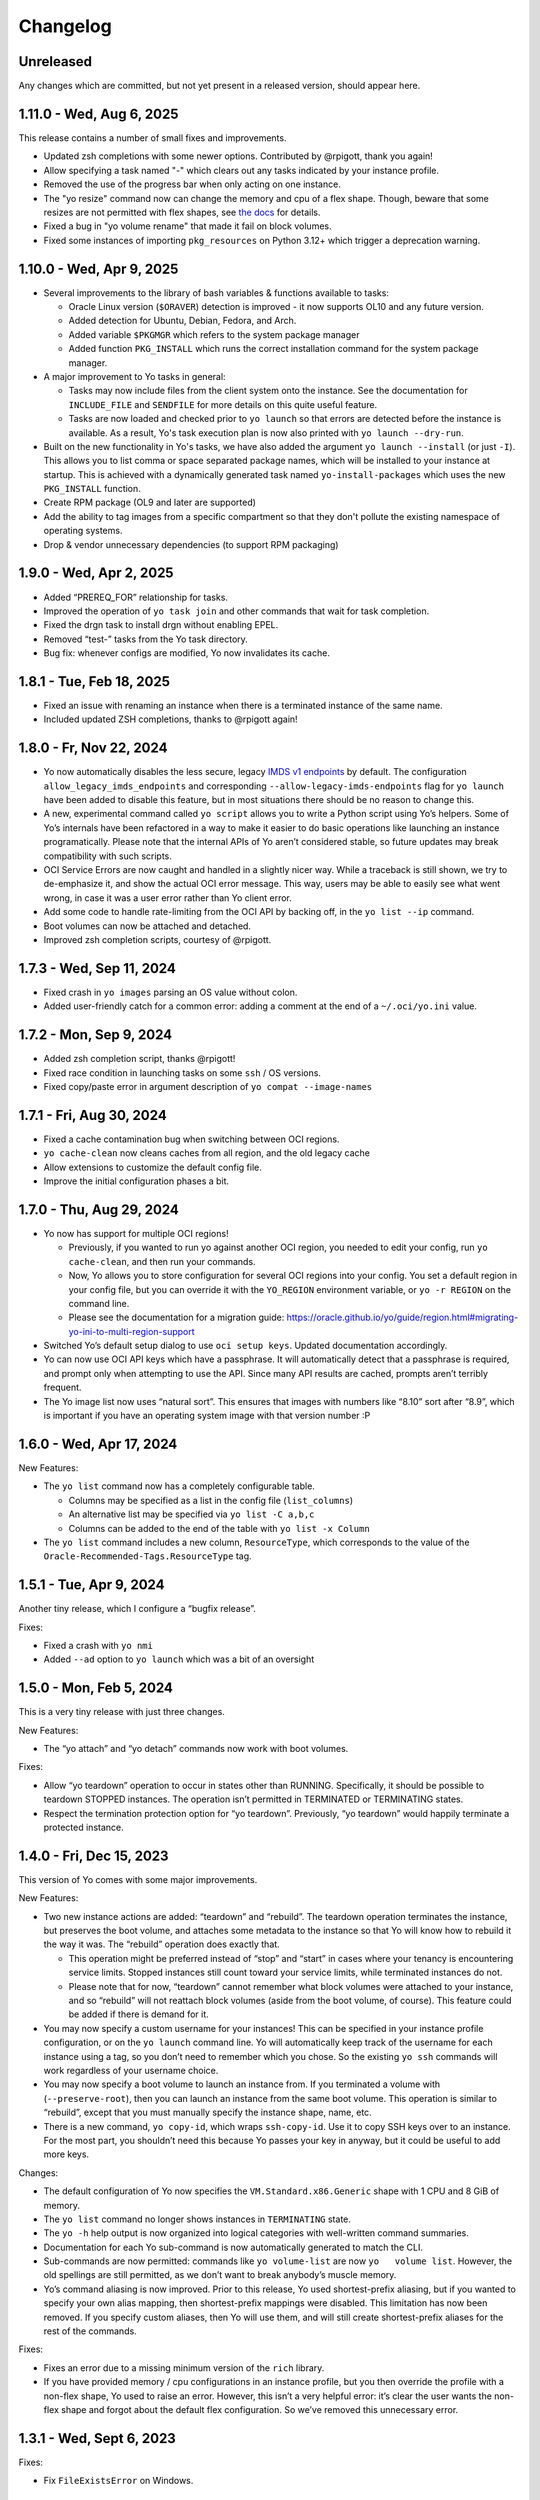 Changelog
=========

Unreleased
----------

Any changes which are committed, but not yet present in a released
version, should appear here.

1.11.0 - Wed, Aug 6, 2025
-------------------------

This release contains a number of small fixes and improvements.

- Updated zsh completions with some newer options. Contributed by @rpigott,
  thank you again!
- Allow specifying a task named "-" which clears out any tasks indicated by your
  instance profile.
- Removed the use of the progress bar when only acting on one instance.
- The "yo resize" command now can change the memory and cpu of a flex shape.
  Though, beware that some resizes are not permitted with flex shapes, see `the
  docs
  <https://docs.oracle.com/en-us/iaas/Content/Compute/Tasks/resizinginstances.htm>`__
  for details.
- Fixed a bug in "yo volume rename" that made it fail on block volumes.
- Fixed some instances of importing ``pkg_resources`` on Python 3.12+ which
  trigger a deprecation warning.

1.10.0 - Wed, Apr 9, 2025
-------------------------

- Several improvements to the library of bash variables & functions available to
  tasks:

  - Oracle Linux version (``$ORAVER``) detection is improved - it now supports
    OL10 and any future version.
  - Added detection for Ubuntu, Debian, Fedora, and Arch.
  - Added variable ``$PKGMGR`` which refers to the system package manager
  - Added function ``PKG_INSTALL`` which runs the correct installation command
    for the system package manager.

- A major improvement to Yo tasks in general:

  - Tasks may now include files from the client system onto the instance. See
    the documentation for ``INCLUDE_FILE`` and ``SENDFILE`` for more details on
    this quite useful feature.
  - Tasks are now loaded and checked prior to ``yo launch`` so that errors are
    detected before the instance is available. As a result, Yo's task execution
    plan is now also printed with ``yo launch --dry-run``.

- Built on the new functionality in Yo's tasks, we have also added the argument
  ``yo launch --install`` (or just ``-I``). This allows you to list
  comma or space separated package names, which will be installed to your
  instance at startup. This is achieved with a dynamically generated task named
  ``yo-install-packages`` which uses the new ``PKG_INSTALL`` function.
- Create RPM package (OL9 and later are supported)
- Add the ability to tag images from a specific compartment so that they don't
  pollute the existing namespace of operating systems.
- Drop & vendor unnecessary dependencies (to support RPM packaging)

1.9.0 - Wed, Apr 2, 2025
------------------------

-  Added “PREREQ_FOR” relationship for tasks.
-  Improved the operation of ``yo task join`` and other commands that
   wait for task completion.
-  Fixed the drgn task to install drgn without enabling EPEL.
-  Removed “test-” tasks from the Yo task directory.
-  Bug fix: whenever configs are modified, Yo now invalidates its cache.

1.8.1 - Tue, Feb 18, 2025
-------------------------

-  Fixed an issue with renaming an instance when there is a terminated
   instance of the same name.
-  Included updated ZSH completions, thanks to @rpigott again!

1.8.0 - Fr, Nov 22, 2024
------------------------

-  Yo now automatically disables the less secure, legacy `IMDS v1
   endpoints <https://docs.oracle.com/en-us/iaas/Content/Compute/Tasks/gettingmetadata.htm#upgrading-v2>`__
   by default. The configuration ``allow_legacy_imds_endpoints`` and
   corresponding ``--allow-legacy-imds-endpoints`` flag for
   ``yo launch`` have been added to disable this feature, but in most
   situations there should be no reason to change this.
-  A new, experimental command called ``yo script`` allows you to write
   a Python script using Yo’s helpers. Some of Yo’s internals have been
   refactored in a way to make it easier to do basic operations like
   launching an instance programatically. Please note that the internal
   APIs of Yo aren’t considered stable, so future updates may break
   compatibility with such scripts.
-  OCI Service Errors are now caught and handled in a slightly nicer
   way. While a traceback is still shown, we try to de-emphasize it, and
   show the actual OCI error message. This way, users may be able to
   easily see what went wrong, in case it was a user error rather than
   Yo client error.
-  Add some code to handle rate-limiting from the OCI API by backing
   off, in the ``yo list --ip`` command.
-  Boot volumes can now be attached and detached.
-  Improved zsh completion scripts, courtesy of @rpigott.

1.7.3 - Wed, Sep 11, 2024
-------------------------

-  Fixed crash in ``yo images`` parsing an OS value without colon.
-  Added user-friendly catch for a common error: adding a comment at the
   end of a ``~/.oci/yo.ini`` value.

1.7.2 - Mon, Sep 9, 2024
------------------------

-  Added zsh completion script, thanks @rpigott!
-  Fixed race condition in launching tasks on some ``ssh`` / OS
   versions.
-  Fixed copy/paste error in argument description of
   ``yo compat --image-names``

1.7.1 - Fri, Aug 30, 2024
-------------------------

-  Fixed a cache contamination bug when switching between OCI regions.
-  ``yo cache-clean`` now cleans caches from all region, and the old
   legacy cache
-  Allow extensions to customize the default config file.
-  Improve the initial configuration phases a bit.

1.7.0 - Thu, Aug 29, 2024
-------------------------

-  Yo now has support for multiple OCI regions!

   -  Previously, if you wanted to run yo against another OCI region,
      you needed to edit your config, run ``yo cache-clean``, and then
      run your commands.
   -  Now, Yo allows you to store configuration for several OCI regions
      into your config. You set a default region in your config file,
      but you can override it with the ``YO_REGION`` environment
      variable, or ``yo -r REGION`` on the command line.
   -  Please see the documentation for a migration guide:
      https://oracle.github.io/yo/guide/region.html#migrating-yo-ini-to-multi-region-support

-  Switched Yo’s default setup dialog to use ``oci setup keys``. Updated
   documentation accordingly.
-  Yo can now use OCI API keys which have a passphrase. It will
   automatically detect that a passphrase is required, and prompt only
   when attempting to use the API. Since many API results are cached,
   prompts aren’t terribly frequent.
-  The Yo image list now uses “natural sort”. This ensures that images
   with numbers like “8.10” sort after “8.9”, which is important if you
   have an operating system image with that version number :P

1.6.0 - Wed, Apr 17, 2024
-------------------------

New Features:

-  The ``yo list`` command now has a completely configurable table.

   -  Columns may be specified as a list in the config file
      (``list_columns``)
   -  An alternative list may be specified via ``yo list -C a,b,c``
   -  Columns can be added to the end of the table with
      ``yo list -x Column``

-  The ``yo list`` command includes a new column, ``ResourceType``,
   which corresponds to the value of the
   ``Oracle-Recommended-Tags.ResourceType`` tag.

1.5.1 - Tue, Apr 9, 2024
------------------------

Another tiny release, which I configure a “bugfix release”.

Fixes:

-  Fixed a crash with ``yo nmi``
-  Added ``--ad`` option to ``yo launch`` which was a bit of an
   oversight

1.5.0 - Mon, Feb 5, 2024
------------------------

This is a very tiny release with just three changes.

New Features:

-  The “yo attach” and “yo detach” commands now work with boot volumes.

Fixes:

-  Allow “yo teardown” operation to occur in states other than RUNNING.
   Specifically, it should be possible to teardown STOPPED instances.
   The operation isn’t permitted in TERMINATED or TERMINATING states.
-  Respect the termination protection option for “yo teardown”.
   Previously, “yo teardown” would happily terminate a protected
   instance.

1.4.0 - Fri, Dec 15, 2023
-------------------------

This version of Yo comes with some major improvements.

New Features:

-  Two new instance actions are added: “teardown” and “rebuild”. The
   teardown operation terminates the instance, but preserves the boot
   volume, and attaches some metadata to the instance so that Yo will
   know how to rebuild it the way it was. The “rebuild” operation does
   exactly that.

   -  This operation might be preferred instead of “stop” and “start” in
      cases where your tenancy is encountering service limits. Stopped
      instances still count toward your service limits, while terminated
      instances do not.
   -  Please note that for now, “teardown” cannot remember what block
      volumes were attached to your instance, and so “rebuild” will not
      reattach block volumes (aside from the boot volume, of course).
      This feature could be added if there is demand for it.

-  You may now specify a custom username for your instances! This can be
   specified in your instance profile configuration, or on the
   ``yo launch`` command line. Yo will automatically keep track of the
   username for each instance using a tag, so you don’t need to remember
   which you chose. So the existing ``yo ssh`` commands will work
   regardless of your username choice.
-  You may now specify a boot volume to launch an instance from. If you
   terminated a volume with (``--preserve-root``), then you can launch
   an instance from the same boot volume. This operation is similar to
   “rebuild”, except that you must manually specify the instance shape,
   name, etc.
-  There is a new command, ``yo copy-id``, which wraps ``ssh-copy-id``.
   Use it to copy SSH keys over to an instance. For the most part, you
   shouldn’t need this because Yo passes your key in anyway, but it
   could be useful to add more keys.

Changes:

-  The default configuration of Yo now specifies the
   ``VM.Standard.x86.Generic`` shape with 1 CPU and 8 GiB of memory.
-  The ``yo list`` command no longer shows instances in ``TERMINATING``
   state.
-  The ``yo -h`` help output is now organized into logical categories
   with well-written command summaries.
-  Documentation for each Yo sub-command is now automatically generated
   to match the CLI.
-  Sub-commands are now permitted: commands like ``yo volume-list`` are
   now ``yo   volume list``. However, the old spellings are still
   permitted, as we don’t want to break anybody’s muscle memory.
-  Yo’s command aliasing is now improved. Prior to this release, Yo used
   shortest-prefix aliasing, but if you wanted to specify your own alias
   mapping, then shortest-prefix mappings were disabled. This limitation
   has now been removed. If you specify custom aliases, then Yo will use
   them, and will still create shortest-prefix aliases for the rest of
   the commands.

Fixes:

-  Fixes an error due to a missing minimum version of the ``rich``
   library.
-  If you have provided memory / cpu configurations in an instance
   profile, but you then override the profile with a non-flex shape, Yo
   used to raise an error. However, this isn’t a very helpful error:
   it’s clear the user wants the non-flex shape and forgot about the
   default flex configuration. So we’ve removed this unnecessary error.

1.3.1 - Wed, Sept 6, 2023
-------------------------

Fixes:

-  Fix ``FileExistsError`` on Windows.

1.3.0 - Fri, Sept 1, 2023
-------------------------

Changes:

-  The look & feel of Yo has been updated a bit. Progress bars have been
   removed in favor of spinners, since we can’t accurately predict
   progress most of the time anyway. The spinners also show the time
   elapsed even after completion, so that you know how long Yo spent
   waiting for each action. Most of the printouts now also include a
   timestamp.
-  Yo now catches Ctrl-C gracefully and exits without a traceback.
-  The ``creator_tags`` configuration option is added. This
   configuration is related to how Yo tracks instances which you’ve
   created. If Yo is already working for you, there’s no need to care
   about it.

Fixes:

-  Fixed some bugs related to parsing information in InstanceProfile.
-  Fixed a very rare bug related to the automatic update checking.
-  Fixed a bug related to the default configuration of memory for
   flexible CPU instances.

1.2.0 - Wed, Aug 9, 2023
------------------------

New features:

-  Add ``yo launch --wait-ssh``, which waits for SSH to come up, but
   doesn’t actually connect you to SSH.
-  Add ``yo list --ip``, which adds an IP address column for
   ``yo list``.
-  Improved the speed of IP address lookups, when loading IPs for
   several instances at a time (e.g. ``yo list --ip`` or ``yo ip``).
-  Add ``yo list --all``, which prints info about all instances in the
   compartment, not just your own. Yo still is not capable of managing
   these instances, it is just an informational view.
-  The short argument ``-E`` is now usable in place of ``--exact-name``.
-  The ``--exact-name -E`` arguments are now added to the block volume
   management commands. They apply both to the name of the instance, and
   the block volume.
-  A new configuration, ``exact_name``, is added to the ``yo.ini``. This
   has the effect of implying ``--exact-name`` on every command without
   you needing to type it.
-  A new argument, ``--no-exact-name``, allows you to override
   ``exact_name = true`` in your configuration on a case-by-case basis.
-  A new configuration, ``resource_filtering``, is added to ``yo.ini``.
   This allows Yo to view and manage all resources in your compartment,
   not just the ones you’ve created. This is not a recommended
   configuration, please be careful when using this.
-  During ``yo list``, Yo will now automatically check for newer
   versions in the background. If it finds a newer version, it will
   print a notice. As a default, the version checks are a minimum of 6
   hours apart, but this can be configured with the config
   ``check_for_update_every``. Setting the configuration to 0 will
   disable the feature.

Changes:

-  ``yo list`` now sorts your instances by creation time, rather than
   the default (presumably undefined) ordering returned by the API.

Fixes:

-  A rare issue with concurrent accesses to the Yo cache has been
   resolved. Cache updates are now atomic.
-  Yo now refreshes the instance list prior to running the start, stop,
   reboot, terminate commands. This ensures that it is operating on the
   correct set of instances, avoiding rare but important caching bugs.
-  Improved error messages that occur when looking up an instance by
   name, so that the message includes the actual instance that Yo tried
   to search for (as impacted by ``--exact-name``).
-  Fixed a compatibility issue with Windows due to the use of “fchmod()”
-  Fixed a silly bug in which ``yo cache-clean`` failed if the cache
   file does not exist.

1.1.0 - Tue, July 18, 2023
--------------------------

-  Yo now adds the freeform tag:
   ``{"yo-created-by": "your.email@example.com"}`` to every instance it
   launches.

   -  In cases where the tenancy does not automatically add a
      ``Oracle-Tags.CreatedBy`` tag, we fall back to the above freeform
      tag to identify instances launched by the current Yo user.
   -  If the ``Oracle-Tags.CreatedBy`` tag is not present on instances
      in your tenancy, Yo prints a loud warning with more information.
      You can silence this warning by setting
      ``silence_automatic_tag_warning = true`` in the config.

-  Yo can now handle instances of ``Oracle-Tags.CreatedBy`` which
   contain a prefix ending in a slash (``/``) before the email address.

1.0.4 - Mon, June 5, 2023
-------------------------

-  Bugfix release for the extension API changes in 1.0.3.

1.0.3 - Fri, June 2, 2023
-------------------------

-  A minor change to an internal extension API, which was omitted in
   1.0.2.

.. _fri-june-2-2023-1:

1.0.2 - Fri, June 2, 2023
-------------------------

-  The SSH options added in 1.0.1 have been updated to improve
   compatibility with older SSH versions. If you encountered the
   following error during a ``yo   console``, then it’s likely this fix
   will resolve your issue:

   ::

      command-line: line 0: Bad configuration option: pubkeyacceptedalgorithms

-  Yo no longer crashes when encountering an instance with multiple VNIC
   attachments. Instead, it just warns that it is blindly taking the
   first VNIC. We’ll need more user feedback to inform the correct
   behavior.

1.0.1 - Tue, May 9, 2023
------------------------

-  Yo is now located at ``https://github.com/oracle/yo``, and
   documentation is now located at ``https://oracle.github.io/yo/``.
   This will be its permanent home, please update any bookmarks.
-  Some SSH options have been added for the Instance Console Connection,
   in order to make it work on newer OpenSSH versions.
-  The documentation has been improved in a few places: namely regarding
   SSH configuration.

1.0.0 - Tue, April 18, 2023
---------------------------

This is the initial public release of Yo! It’s the culmination of 26
minor internal releases over 2.5 years, and we’re pleased to present it
to the public.
